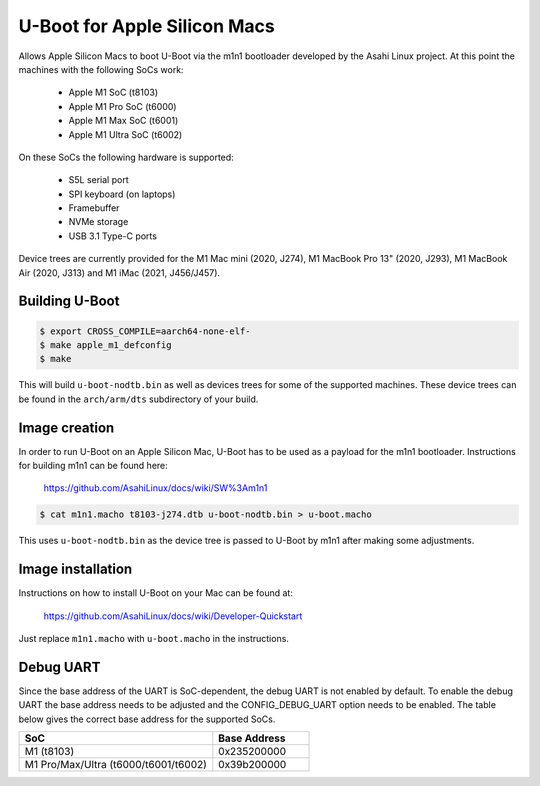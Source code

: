 .. SPDX-License-Identifier: GPL-2.0+

U-Boot for Apple Silicon Macs
=============================

Allows Apple Silicon Macs to boot U-Boot via the m1n1 bootloader
developed by the Asahi Linux project.  At this point the machines with
the following SoCs work:

 - Apple M1 SoC (t8103)
 - Apple M1 Pro SoC (t6000)
 - Apple M1 Max SoC (t6001)
 - Apple M1 Ultra SoC (t6002)

On these SoCs the following hardware is supported:

 - S5L serial port
 - SPI keyboard (on laptops)
 - Framebuffer
 - NVMe storage
 - USB 3.1 Type-C ports

Device trees are currently provided for the M1 Mac mini (2020, J274),
M1 MacBook Pro 13" (2020, J293), M1 MacBook Air (2020, J313) and M1
iMac (2021, J456/J457).

Building U-Boot
---------------

.. code-block:: bash

    $ export CROSS_COMPILE=aarch64-none-elf-
    $ make apple_m1_defconfig
    $ make

This will build ``u-boot-nodtb.bin`` as well as devices trees for some
of the supported machines.  These device trees can be found in the
``arch/arm/dts`` subdirectory of your build.

Image creation
--------------

In order to run U-Boot on an Apple Silicon Mac, U-Boot has to be used
as a payload for the m1n1 bootloader.  Instructions for building m1n1
can be found here:

    https://github.com/AsahiLinux/docs/wiki/SW%3Am1n1

.. code-block:: bash

    $ cat m1n1.macho t8103-j274.dtb u-boot-nodtb.bin > u-boot.macho

This uses ``u-boot-nodtb.bin`` as the device tree is passed to U-Boot
by m1n1 after making some adjustments.

Image installation
------------------

Instructions on how to install U-Boot on your Mac can be found at:

    https://github.com/AsahiLinux/docs/wiki/Developer-Quickstart

Just replace ``m1n1.macho`` with ``u-boot.macho`` in the instructions.

Debug UART
----------

Since the base address of the UART is SoC-dependent, the debug UART is
not enabled by default.  To enable the debug UART the base address
needs to be adjusted and the CONFIG_DEBUG_UART option needs to be
enabled.  The table below gives the correct base address for the
supported SoCs.

.. list-table::
   :widths: 32 16
   :header-rows: 1

   * - SoC
     - Base Address
   * - M1 (t8103)
     - 0x235200000
   * - M1 Pro/Max/Ultra (t6000/t6001/t6002)
     - 0x39b200000
